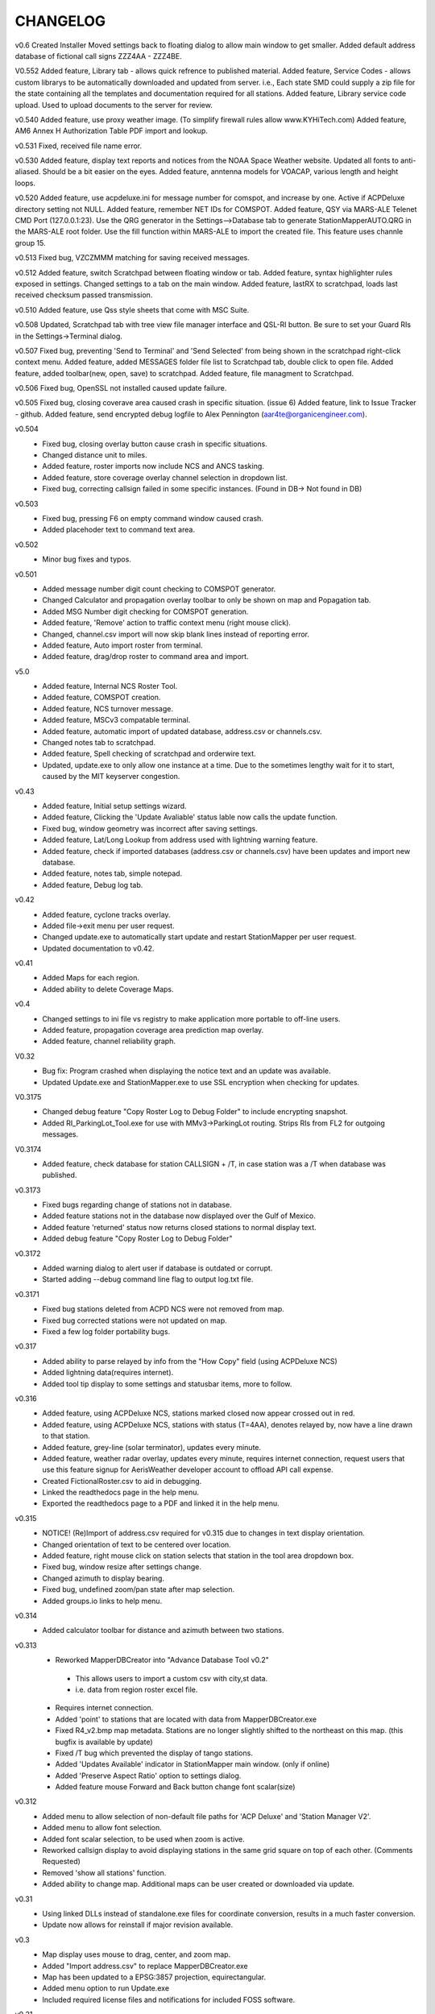 -------------------
CHANGELOG
-------------------
v0.6
Created Installer
Moved settings back to floating dialog to allow main window to get smaller.
Added default address database of fictional call signs ZZZ4AA - ZZZ4BE.

V0.552
Added feature, Library tab - allows quick refrence to published material.
Added feature, Service Codes - allows custom librarys to be automatically downloaded and updated from server. i.e., Each state SMD could supply a zip file for the state containing all the templates and documentation required for all stations.
Added feature, Library service code upload.  Used to upload documents to the server for review.

v0.540
Added feature, use proxy weather image. (To simplify firewall rules allow www.KYHiTech.com)
Added feature, AM6 Annex H Authorization Table PDF import and lookup.

v0.531
Fixed, received file name error.

v0.530
Added feature, display text reports and notices from the NOAA Space Weather website.
Updated all fonts to anti-aliased.  Should be a bit easier on the eyes.
Added feature, anntenna models for VOACAP, various length and height loops.

v0.520
Added feature, use acpdeluxe.ini for message number for comspot, and increase by one.  Active if ACPDeluxe directory setting not NULL.
Added feature, remember NET IDs for COMSPOT.
Added feature, QSY via MARS-ALE Telenet CMD Port (127.0.0.1:23).  Use the QRG generator in the Settings-->Database tab to generate StationMapperAUTO.QRG in the MARS-ALE root folder.  Use the fill function within MARS-ALE to import the created file.  This feature uses channle group 15.

v0.513
Fixed bug, VZCZMMM matching for saving received messages.

v0.512
Added feature, switch Scratchpad between floating window or tab.
Added feature, syntax highlighter rules exposed in settings.
Changed settings to a tab on the main window.
Added feature, lastRX to scratchpad, loads last received checksum passed transmission.

v0.510
Added feature, use Qss style sheets that come with MSC Suite.

v0.508
Updated, Scratchpad tab with tree view file manager interface and QSL-RI button.  Be sure to set your Guard RIs in the Settings->Terminal dialog.

v0.507
Fixed bug, preventing 'Send to Terminal' and 'Send Selected' from being shown in the scratchpad right-click context menu.
Added feature, added MESSAGES folder file list to Scratchpad tab, double click to open file.
Added feature, added toolbar(new, open, save) to scratchpad.
Added feature, file managment to Scratchpad.

v0.506
Fixed bug, OpenSSL not installed caused update failure.

v0.505
Fixed bug, closing coverave area caused crash in specific situation. (issue 6)
Added feature, link to Issue Tracker - github.
Added feature, send encrypted debug logfile to Alex Pennington (aar4te@organicengineer.com).

v0.504
 - Fixed bug, closing overlay button cause crash in specific situations.
 - Changed distance unit to miles.
 - Added feature, roster imports now include NCS and ANCS tasking.
 - Added feature, store coverage overlay channel selection in dropdown list.
 - Fixed bug, correcting callsign failed in some specific instances. (Found in DB-> Not found in DB)

v0.503
 - Fixed bug, pressing F6 on empty command window caused crash.
 - Added placehoder text to command text area.

v0.502
 - Minor bug fixes and typos.

v0.501
 - Added message number digit count checking to COMSPOT generator.
 - Changed Calculator and propagation overlay toolbar to only be shown on map and Popagation tab.
 - Added MSG Number digit checking for COMSPOT generation.
 - Added feature, 'Remove' action to traffic context menu (right mouse click).
 - Changed, channel.csv import will now skip blank lines instead of reporting error.
 - Added feature, Auto import roster from terminal.
 - Added feature, drag/drop roster to command area and import.

v5.0
 - Added feature, Internal NCS Roster Tool.
 - Added feature, COMSPOT creation.
 - Added feature, NCS turnover message.
 - Added feature, MSCv3 compatable terminal.
 - Added feature, automatic import of updated database, address.csv or channels.csv.
 - Changed notes tab to scratchpad.
 - Added feature, Spell checking of scratchpad and orderwire text.
 - Updated, update.exe to only allow one instance at a time.  Due to the sometimes lengthy wait for it to start, caused by the MIT keyserver congestion.

v0.43
 - Added feature, Initial setup settings wizard.
 - Added feature, Clicking the 'Update Avaliable' status lable now calls the update function.
 - Fixed bug, window geometry was incorrect after saving settings.
 - Added feature, Lat/Long Lookup from address used with lightning warning feature.
 - Added feature, check if imported databases (address.csv or channels.csv) have been updates and import new database.
 - Added feature, notes tab, simple notepad.
 - Added feature, Debug log tab.

v0.42
 - Added feature, cyclone tracks overlay.
 - Added file->exit menu per user request.
 - Changed update.exe to automatically start update and restart StationMapper per user request.
 - Updated documentation to v0.42.

v0.41
 - Added Maps for each region.
 - Added ability to delete Coverage Maps.

v0.4
 - Changed settings to ini file vs registry to make application more portable to off-line users.
 - Added feature, propagation coverage area prediction map overlay.
 - Added feature, channel reliability graph.

V0.32
 - Bug fix: Program crashed when displaying the notice text and an update was available.
 - Updated Update.exe and StationMapper.exe to use SSL encryption when checking for updates.

V0.3175
 - Changed debug feature "Copy Roster Log to Debug Folder" to include encrypting snapshot.
 - Added RI_ParkingLot_Tool.exe for use with MMv3->ParkingLot routing.  Strips RIs from FL2 for outgoing messages.

V0.3174
 - Added feature, check database for station CALLSIGN + /T, in case station was a /T when database was published.

v0.3173
 - Fixed bugs regarding change of stations not in database.
 - Added feature stations not in the database now displayed over the Gulf of Mexico.
 - Added feature 'returned' status now returns closed stations to normal display text.
 - Added debug feature "Copy Roster Log to Debug Folder"

v0.3172
 - Added warning dialog to alert user if database is outdated or corrupt.
 - Started adding --debug command line flag to output log.txt file.

v0.3171
 - Fixed bug stations deleted from ACPD NCS were not removed from map.
 - Fixed bug corrected stations were not updated on map.
 - Fixed a few log folder portability bugs.

v0.317
 - Added ability to parse relayed by info from the "How Copy" field (using ACPDeluxe NCS)
 - Added lightning data(requires internet).  
 - Added tool tip display to some settings and statusbar items, more to follow.

v0.316
 - Added feature, using ACPDeluxe NCS, stations marked closed now appear crossed out in red.
 - Added feature, using ACPDeluxe NCS, stations with status (T=4AA), denotes relayed by, now have a line drawn to that station.
 - Added feature, grey-line (solar terminator), updates every minute.
 - Added feature, weather radar overlay, updates every minute, requires internet connection, request users that use this feature signup for AerisWeather developer account to offload API call expense.
 - Created FictionalRoster.csv to aid in debugging.
 - Linked the readthedocs page in the help menu.
 - Exported the readthedocs page to a PDF and linked it in the help menu.

v0.315
 - NOTICE! (Re)Import of address.csv required for v0.315 due to changes in text display orientation.
 - Changed orientation of text to be centered over location.
 - Added feature, right mouse click on station selects that station in the tool area dropdown box.
 - Fixed bug, window resize after settings change.
 - Changed azimuth to display bearing.
 - Fixed bug, undefined zoom/pan state after map selection.
 - Added groups.io links to help menu.

v0.314
  - Added calculator toolbar for distance and azimuth between two stations.

v0.313
 - Reworked MapperDBCreator into "Advance Database Tool v0.2"
  - This allows users to import a custom csv with city,st data.
  - i.e. data from region roster excel file.
 - Requires internet connection.
 - Added 'point' to stations that are located with data from MapperDBCreator.exe 
 - Fixed R4_v2.bmp map metadata.  Stations are no longer slightly shifted to the northeast on this map. (this bugfix is available by update)
 - Fixed /T bug which prevented the display of tango stations. 
 - Added 'Updates Available' indicator in StationMapper main window. (only if online)
 - Added 'Preserve Aspect Ratio' option to settings dialog.
 - Added feature mouse Forward and Back button change font scalar(size)

v0.312
 - Added menu to allow selection of non-default file paths for 'ACP Deluxe' and 'Station Manager V2'.
 - Added menu to allow font selection.
 - Added font scalar selection, to be used when zoom is active.
 - Reworked callsign display to avoid displaying stations in the same grid square on top of each other. (Comments Requested)
 - Removed 'show all stations' function.
 - Added ability to change map.  Additional maps can be user created or downloaded via update.

v0.31
 - Using linked DLLs instead of standalone.exe files for coordinate conversion, results in a much faster conversion.
 - Update now allows for reinstall if major revision available.
 
v0.3
 - Map display uses mouse to drag, center, and zoom map.
 - Added "Import address.csv" to replace MapperDBCreator.exe
 - Map has been updated to a EPSG:3857 projection, equirectangular.
 - Added menu option to run Update.exe
 - Included required license files and notifications for included FOSS software.

v0.21
 - Integrate with StationManagerV2 NCSPro. (Ready for debug  - Requires Roster to be sent to PENDING_OUT)
 - Added a " File | Help " menu bar. (Complete)
 - Change font and color for better visibility. (Complete - Arial, Black)

v0.2
 - Added window geometry recall.
 - Changed start behavior to start with the newest logfile vs. displaying all of the known stations.
 - Added status bar to bottom of window.
 - Added automatic updating when logfile changes.
 - Created Installer bundle.
 - Created Tutorial for MapperDBCreator.exe

v0.1
 - Created Update.exe and signature checking.

v0.0
 - Created StationMapper
 - Created MapperDBCreator.exe to parse roster into lat/lon csv file.
